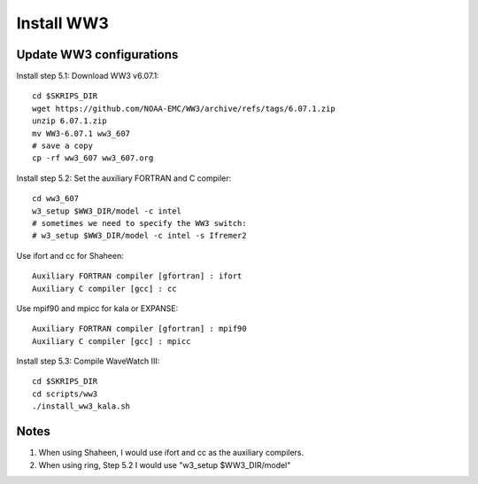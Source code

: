 .. _install_ww3:

###########
Install WW3
###########

Update WW3 configurations
=========================

Install step 5.1: Download WW3 v6.07.1::

  cd $SKRIPS_DIR
  wget https://github.com/NOAA-EMC/WW3/archive/refs/tags/6.07.1.zip
  unzip 6.07.1.zip
  mv WW3-6.07.1 ww3_607
  # save a copy
  cp -rf ww3_607 ww3_607.org


Install step 5.2: Set the auxiliary FORTRAN and C compiler::
  
  cd ww3_607
  w3_setup $WW3_DIR/model -c intel
  # sometimes we need to specify the WW3 switch:
  # w3_setup $WW3_DIR/model -c intel -s Ifremer2
    
Use ifort and cc for Shaheen::
  
  Auxiliary FORTRAN compiler [gfortran] : ifort
  Auxiliary C compiler [gcc] : cc

Use mpif90 and mpicc for kala or EXPANSE::
  
  Auxiliary FORTRAN compiler [gfortran] : mpif90
  Auxiliary C compiler [gcc] : mpicc

Install step 5.3: Compile WaveWatch III::

  cd $SKRIPS_DIR
  cd scripts/ww3
  ./install_ww3_kala.sh
  
Notes
=====

1. When using Shaheen, I would use ifort and cc as the auxiliary compilers.

2. When using ring, Step 5.2 I would use "w3_setup $WW3_DIR/model"
